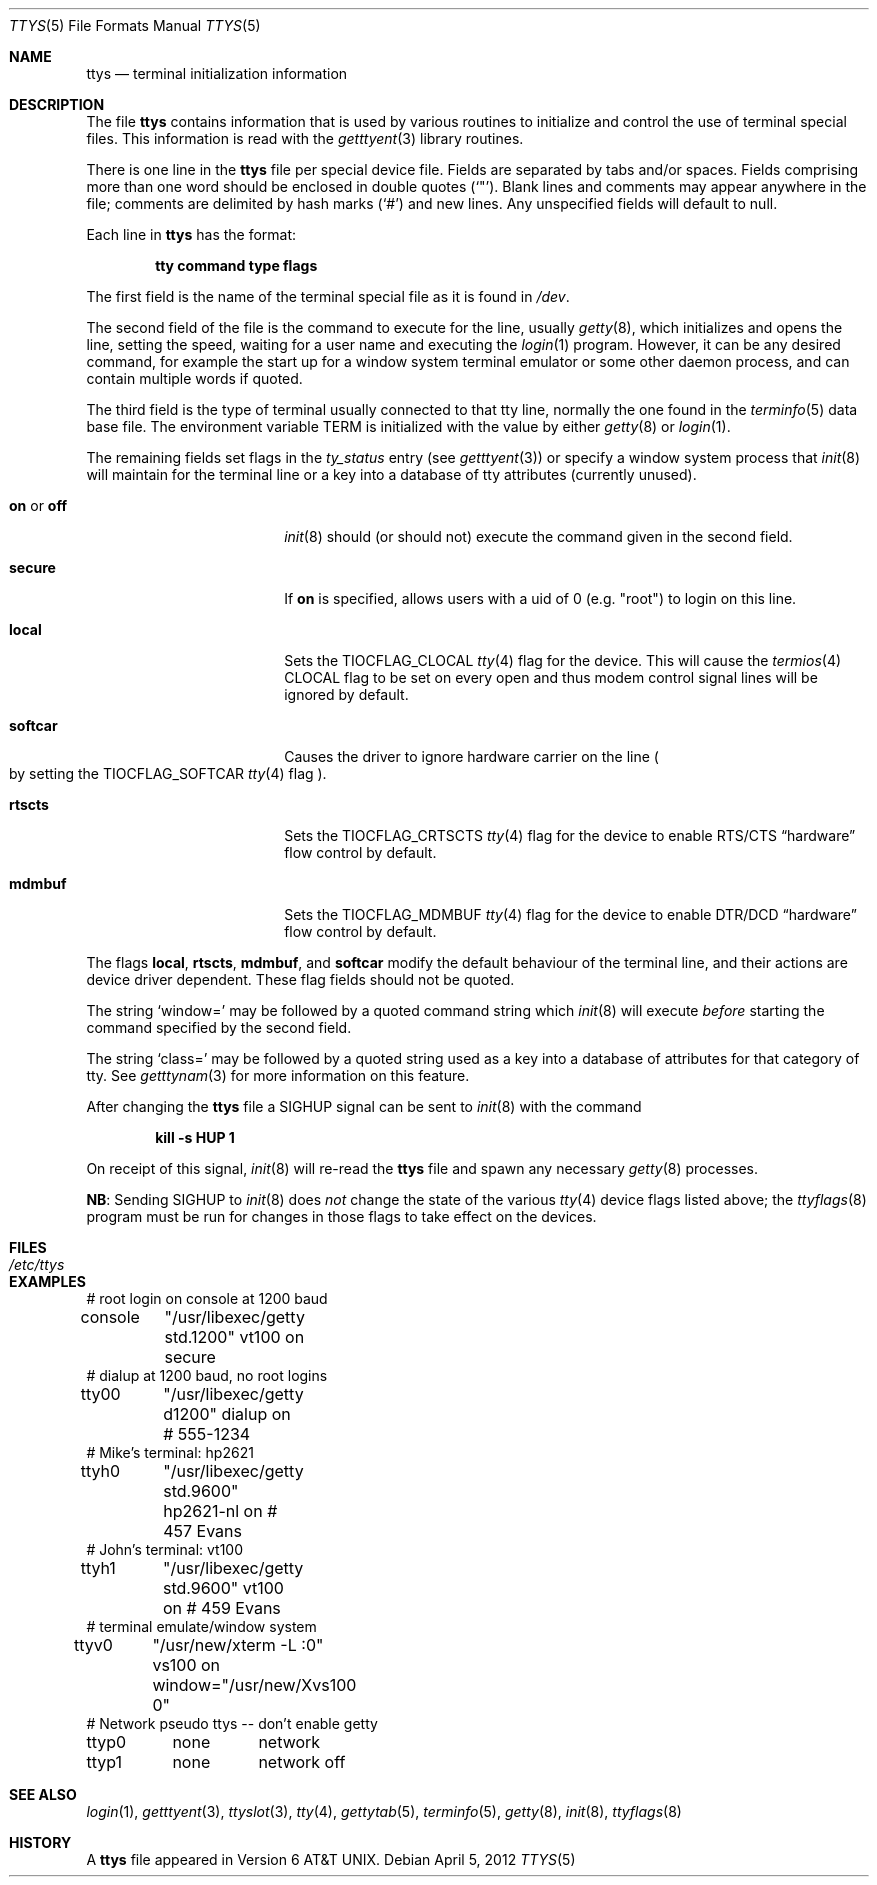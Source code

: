 .\"	$NetBSD: ttys.5,v 1.23 2024/07/04 15:50:22 uwe Exp $
.\"
.\" Copyright (c) 1985, 1991, 1993
.\"	The Regents of the University of California.  All rights reserved.
.\"
.\" Redistribution and use in source and binary forms, with or without
.\" modification, are permitted provided that the following conditions
.\" are met:
.\" 1. Redistributions of source code must retain the above copyright
.\"    notice, this list of conditions and the following disclaimer.
.\" 2. Redistributions in binary form must reproduce the above copyright
.\"    notice, this list of conditions and the following disclaimer in the
.\"    documentation and/or other materials provided with the distribution.
.\" 3. Neither the name of the University nor the names of its contributors
.\"    may be used to endorse or promote products derived from this software
.\"    without specific prior written permission.
.\"
.\" THIS SOFTWARE IS PROVIDED BY THE REGENTS AND CONTRIBUTORS ``AS IS'' AND
.\" ANY EXPRESS OR IMPLIED WARRANTIES, INCLUDING, BUT NOT LIMITED TO, THE
.\" IMPLIED WARRANTIES OF MERCHANTABILITY AND FITNESS FOR A PARTICULAR PURPOSE
.\" ARE DISCLAIMED.  IN NO EVENT SHALL THE REGENTS OR CONTRIBUTORS BE LIABLE
.\" FOR ANY DIRECT, INDIRECT, INCIDENTAL, SPECIAL, EXEMPLARY, OR CONSEQUENTIAL
.\" DAMAGES (INCLUDING, BUT NOT LIMITED TO, PROCUREMENT OF SUBSTITUTE GOODS
.\" OR SERVICES; LOSS OF USE, DATA, OR PROFITS; OR BUSINESS INTERRUPTION)
.\" HOWEVER CAUSED AND ON ANY THEORY OF LIABILITY, WHETHER IN CONTRACT, STRICT
.\" LIABILITY, OR TORT (INCLUDING NEGLIGENCE OR OTHERWISE) ARISING IN ANY WAY
.\" OUT OF THE USE OF THIS SOFTWARE, EVEN IF ADVISED OF THE POSSIBILITY OF
.\" SUCH DAMAGE.
.\"
.\"     from: @(#)ttys.5	8.1 (Berkeley) 6/4/93
.\"
.Dd April 5, 2012
.Dt TTYS 5
.Os
.Sh NAME
.Nm ttys
.Nd terminal initialization information
.Sh DESCRIPTION
The file
.Nm
contains information that is used by various routines to initialize
and control the use of terminal special files.
This information is read with the
.Xr getttyent 3
library routines.
.Pp
There is one line in the
.Nm
file per special device file.
Fields are separated by tabs and/or spaces.
Fields comprising more than one word should be enclosed in double
quotes
.Pq Ql \*q .
Blank lines and comments may appear anywhere in the file; comments
are delimited by hash marks
.Pq Ql #
and new lines.
Any unspecified fields will default to null.
.Pp
Each line in
.Nm
has the format:
.Pp
.Dl tty command type flags
.Pp
The first field is the
name of the terminal special file as it is found in
.Pa /dev .
.Pp
The second field of the file is the command to execute for the line,
usually
.Xr getty 8 ,
which initializes and opens the line, setting the speed, waiting for
a user name and executing the
.Xr login 1
program.
However, it can be any desired command, for example the start up
for a window system terminal emulator or some other daemon process,
and can contain multiple words if quoted.
.Pp
The third field is the type of terminal usually connected to that
tty line, normally the one found in the
.Xr terminfo 5
data base file.
The environment variable
.Ev TERM
is initialized with the value by either
.Xr getty 8
or
.Xr login 1 .
.Pp
The remaining fields set flags in the
.Fa ty_status
entry
.Pq see Xr getttyent 3
or specify a window system process that
.Xr init 8
will maintain for the terminal line
or a key into a database of tty attributes
.Pq currently unused .
.Bl -tag -offset indent -width Ic
.\"
.It Ic on No or Ic off
.Xr init 8
should
.Pq or should not
execute the command given in the second field.
.\"
.It Ic secure
If
.Ic on
is specified, allows users with a uid of 0
.Pq e.g. Qq root
to login on this line.
.\"
.It Ic local
Sets the
.Dv TIOCFLAG_CLOCAL
.Xr tty 4
flag for the device.
This will cause the
.Xr termios 4
.Dv CLOCAL
flag to be set on every open and thus modem control signal lines will be
ignored by default.
.\"
.It Ic softcar
Causes the driver to ignore hardware carrier on the line
.Po
by setting the
.Dv TIOCFLAG_SOFTCAR
.Xr tty 4
flag
.Pc .
.\"
.It Ic rtscts
Sets the
.Dv TIOCFLAG_CRTSCTS
.Xr tty 4
flag for the device to enable
.Tn RTS Ns / Ns Tn CTS
.Dq hardware
flow control by default.
.\"
.It Ic mdmbuf
Sets the
.Dv TIOCFLAG_MDMBUF
.Xr tty 4
flag for the device to enable
.Tn DTR Ns / Ns Tn DCD
.Dq hardware
flow control by default.
.El
.Pp
The flags
.Ic local ,
.Ic rtscts ,
.Ic mdmbuf ,
and
.Ic softcar
modify the default behaviour of the terminal line, and their actions
are device driver dependent.
These flag fields should not be quoted.
.Pp
The string
.Ql window=
may be followed by a quoted command
string which
.Xr init 8
will execute
.Em before
starting the command specified by the second field.
.Pp
The string
.Ql class=
may be followed by a quoted string used
as a key into a database of attributes for that category of tty.
See
.Xr getttynam 3
for more information on this feature.
.Pp
After changing the
.Nm
file a
.Dv SIGHUP
signal can be sent to
.Xr init 8
with the command
.Pp
.Dl kill -s HUP 1
.Pp
On receipt of this signal,
.Xr init 8
will re-read the
.Nm
file and spawn any necessary
.Xr getty 8
processes.
.Pp
.Sy NB :
Sending
.Dv SIGHUP
to
.Xr init 8
does
.Em not
change the state of the various
.Xr tty 4
device flags listed above; the
.Xr ttyflags 8
program must be run for changes in those flags to take effect on the devices.
.Sh FILES
.Bl -tag -width Pa -compact
.It Pa /etc/ttys
.El
.Sh EXAMPLES
.Bd -literal
# root login on console at 1200 baud
console	"/usr/libexec/getty std.1200" vt100 on secure
# dialup at 1200 baud, no root logins
tty00	"/usr/libexec/getty d1200" dialup on        # 555-1234
# Mike's terminal: hp2621
ttyh0	"/usr/libexec/getty std.9600" hp2621-nl on  # 457 Evans
# John's terminal: vt100
ttyh1	"/usr/libexec/getty std.9600" vt100 on      # 459 Evans
# terminal emulate/window system
ttyv0	"/usr/new/xterm -L :0" vs100 on window="/usr/new/Xvs100 0"
# Network pseudo ttys -- don't enable getty
ttyp0	none	network
ttyp1	none	network off
.Ed
.Sh SEE ALSO
.Xr login 1 ,
.Xr getttyent 3 ,
.Xr ttyslot 3 ,
.Xr tty 4 ,
.Xr gettytab 5 ,
.Xr terminfo 5 ,
.Xr getty 8 ,
.Xr init 8 ,
.Xr ttyflags 8
.Sh HISTORY
A
.Nm
file appeared in
.At v6 .
